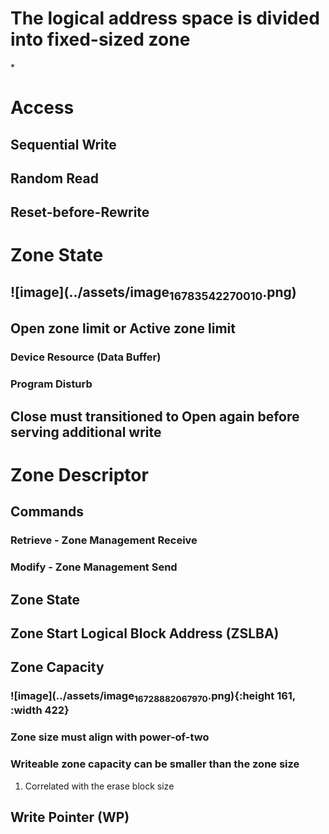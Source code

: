 * The logical address space is divided into fixed-sized zone
*
* *Access*
** Sequential Write
** Random Read
** Reset-before-Rewrite
* *Zone State*
** ![image](../assets/image_1678354227001_0.png)
** Open zone limit or Active zone limit
*** Device Resource (Data Buffer)
*** Program Disturb
** Close must transitioned to Open again before serving additional write
* *Zone Descriptor*
** Commands
*** Retrieve - Zone Management Receive
*** Modify - Zone Management Send
** Zone State
** Zone Start Logical Block Address (ZSLBA)
** Zone Capacity
*** ![image](../assets/image_1672888206797_0.png){:height 161, :width 422}
*** Zone size must align with power-of-two
*** Writeable zone capacity can be smaller than the zone size
**** Correlated with the erase block size
** Write Pointer (WP)